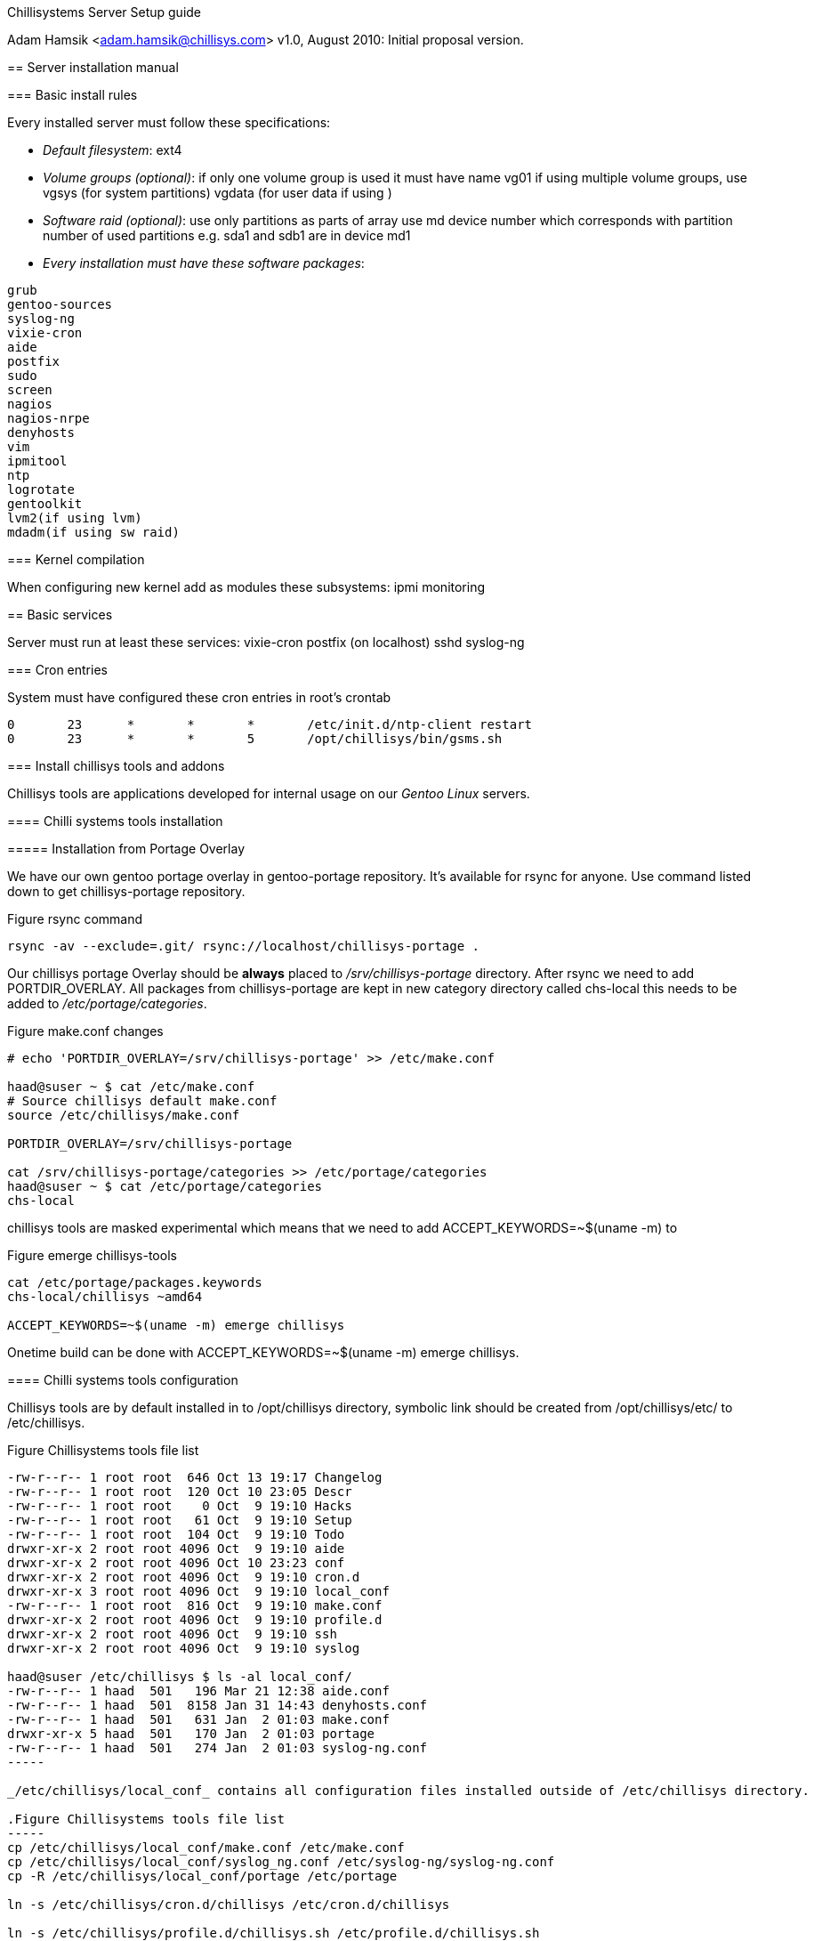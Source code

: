 Chillisystems Server Setup guide
==================================
Adam Hamsik <adam.hamsik@chillisys.com>
v1.0, August 2010:
Initial proposal version.

== Server installation manual

=== Basic install rules

Every installed server must follow these specifications:

* _Default filesystem_:
ext4

* _Volume groups (optional)_:
if only one volume group is used it must have name vg01
if using multiple volume groups, use vgsys (for system partitions) vgdata (for user data if using ) 

* _Software raid (optional)_:
use only partitions as parts of array
use md device number which corresponds with partition number of
used partitions e.g. sda1 and sdb1 are in device md1

* _Every installation must have these software packages_:

-------
grub 
gentoo-sources 
syslog-ng 
vixie-cron 
aide 
postfix
sudo
screen 
nagios 
nagios-nrpe
denyhosts
vim
ipmitool	
ntp
logrotate
gentoolkit
lvm2(if using lvm)
mdadm(if using sw raid)
-------

=== Kernel compilation

When configuring new kernel add as modules these subsystems:
ipmi monitoring

== Basic services

Server must run at least these services:
vixie-cron
postfix (on localhost)
sshd
syslog-ng

=== Cron entries 

System must have configured these cron entries in root's crontab

-------
0       23      *       *       *       /etc/init.d/ntp-client restart
0       23      *       *       5       /opt/chillisys/bin/gsms.sh
-------

=== Install chillisys tools and addons

Chillisys tools are applications developed for internal usage on our _Gentoo Linux_ servers.

==== Chilli systems tools installation

===== Installation from Portage Overlay 

We have our own gentoo portage overlay in gentoo-portage repository. It's available for rsync for anyone. Use command listed down to get chillisys-portage repository. 

.Figure rsync command
-----
rsync -av --exclude=.git/ rsync://localhost/chillisys-portage .
-----

Our chillisys portage Overlay should be *always* placed to _/srv/chillisys-portage_ directory. After rsync we need to add PORTDIR_OVERLAY. All packages from chillisys-portage are kept in new category directory called chs-local this needs to be added to _/etc/portage/categories_.

.Figure make.conf changes
-----
# echo 'PORTDIR_OVERLAY=/srv/chillisys-portage' >> /etc/make.conf

haad@suser ~ $ cat /etc/make.conf
# Source chillisys default make.conf
source /etc/chillisys/make.conf

PORTDIR_OVERLAY=/srv/chillisys-portage

cat /srv/chillisys-portage/categories >> /etc/portage/categories
haad@suser ~ $ cat /etc/portage/categories 
chs-local
-----

chillisys tools are masked experimental which means that we need to add ACCEPT_KEYWORDS=~$(uname -m) to 

.Figure emerge chillisys-tools
----
cat /etc/portage/packages.keywords
chs-local/chillisys ~amd64

ACCEPT_KEYWORDS=~$(uname -m) emerge chillisys
----

Onetime build can be done with +ACCEPT_KEYWORDS=~$(uname -m) emerge chillisys+.

==== Chilli systems tools configuration

Chillisys tools are by default installed in to /opt/chillisys directory, symbolic link should be created from /opt/chillisys/etc/ to /etc/chillisys. 

.Figure Chillisystems tools file list
----
-rw-r--r-- 1 root root  646 Oct 13 19:17 Changelog
-rw-r--r-- 1 root root  120 Oct 10 23:05 Descr
-rw-r--r-- 1 root root    0 Oct  9 19:10 Hacks
-rw-r--r-- 1 root root   61 Oct  9 19:10 Setup
-rw-r--r-- 1 root root  104 Oct  9 19:10 Todo
drwxr-xr-x 2 root root 4096 Oct  9 19:10 aide
drwxr-xr-x 2 root root 4096 Oct 10 23:23 conf
drwxr-xr-x 2 root root 4096 Oct  9 19:10 cron.d
drwxr-xr-x 3 root root 4096 Oct  9 19:10 local_conf
-rw-r--r-- 1 root root  816 Oct  9 19:10 make.conf
drwxr-xr-x 2 root root 4096 Oct  9 19:10 profile.d
drwxr-xr-x 2 root root 4096 Oct  9 19:10 ssh
drwxr-xr-x 2 root root 4096 Oct  9 19:10 syslog

haad@suser /etc/chillisys $ ls -al local_conf/
-rw-r--r-- 1 haad  501   196 Mar 21 12:38 aide.conf
-rw-r--r-- 1 haad  501  8158 Jan 31 14:43 denyhosts.conf
-rw-r--r-- 1 haad  501   631 Jan  2 01:03 make.conf
drwxr-xr-x 5 haad  501   170 Jan  2 01:03 portage
-rw-r--r-- 1 haad  501   274 Jan  2 01:03 syslog-ng.conf
-----

_/etc/chillisys/local_conf_ contains all configuration files installed outside of /etc/chillisys directory. 

.Figure Chillisystems tools file list
-----
cp /etc/chillisys/local_conf/make.conf /etc/make.conf
cp /etc/chillisys/local_conf/syslog_ng.conf /etc/syslog-ng/syslog-ng.conf
cp -R /etc/chillisys/local_conf/portage /etc/portage

ln -s /etc/chillisys/cron.d/chillisys /etc/cron.d/chillisys

ln -s /etc/chillisys/profile.d/chillisys.sh /etc/profile.d/chillisys.sh
-----

==== Chilli systems tools dev

After every change in repository packages or in ebuild we need to regenerate Manifest file here with

ebuild /srv/chillisys-portage/chs-local/*/chillisys-*.ebuild digest


=== Other system changes

Add mail allias from root to support@chillisys.com.  
This means to add lines

-------
root: support@chillisys.com
-------

to file /etc/mail/aliases. And issue command newaliases.

== Moving to production

Please follow and finish all question in /etc/chillisys/Changelog before server is moved to production.
